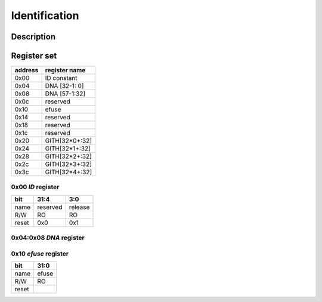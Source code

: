==============
Identification
==============

-----------
Description
-----------



------------
Register set
------------

+---------+----------------+
| address | register name  |
+=========+================+
| 0x00    | ID constant    |
+---------+----------------+
| 0x04    | DNA [32-1: 0]  |
+---------+----------------+
| 0x08    | DNA [57-1:32]  |
+---------+----------------+
| 0x0c    | reserved       |
+---------+----------------+
| 0x10    | efuse          |
+---------+----------------+
| 0x14    | reserved       |
+---------+----------------+
| 0x18    | reserved       |
+---------+----------------+
| 0x1c    | reserved       |
+---------+----------------+
| 0x20    | GITH[32*0+:32] |
+---------+----------------+
| 0x24    | GITH[32*1+:32] |
+---------+----------------+
| 0x28    | GITH[32*2+:32] |
+---------+----------------+
| 0x2c    | GITH[32*3+:32] |
+---------+----------------+
| 0x3c    | GITH[32*4+:32] |
+---------+----------------+

~~~~~~~~~~~~~~~~~~~~~~
**0x00** *ID* register
~~~~~~~~~~~~~~~~~~~~~~

+---------+----------+---------+
| bit     | 31:4     | 3:0     |
+=========+==========+=========+
| name    | reserved | release |
+---------+----------+---------+
| R/W     | RO       | RO      |
+---------+----------+---------+
| reset   | 0x0      | 0x1     |
+---------+----------+---------+

~~~~~~~~~~~~~~~~~~~~~~~~~~~~
**0x04:0x08** *DNA* register
~~~~~~~~~~~~~~~~~~~~~~~~~~~~

~~~~~~~~~~~~~~~~~~~~~~~~~
**0x10** *efuse* register
~~~~~~~~~~~~~~~~~~~~~~~~~

+---------+----------+
| bit     | 31:0     |
+=========+==========+
| name    | efuse    |
+---------+----------+
| R/W     | RO       |
+---------+----------+
| reset   |          |
+---------+----------+

